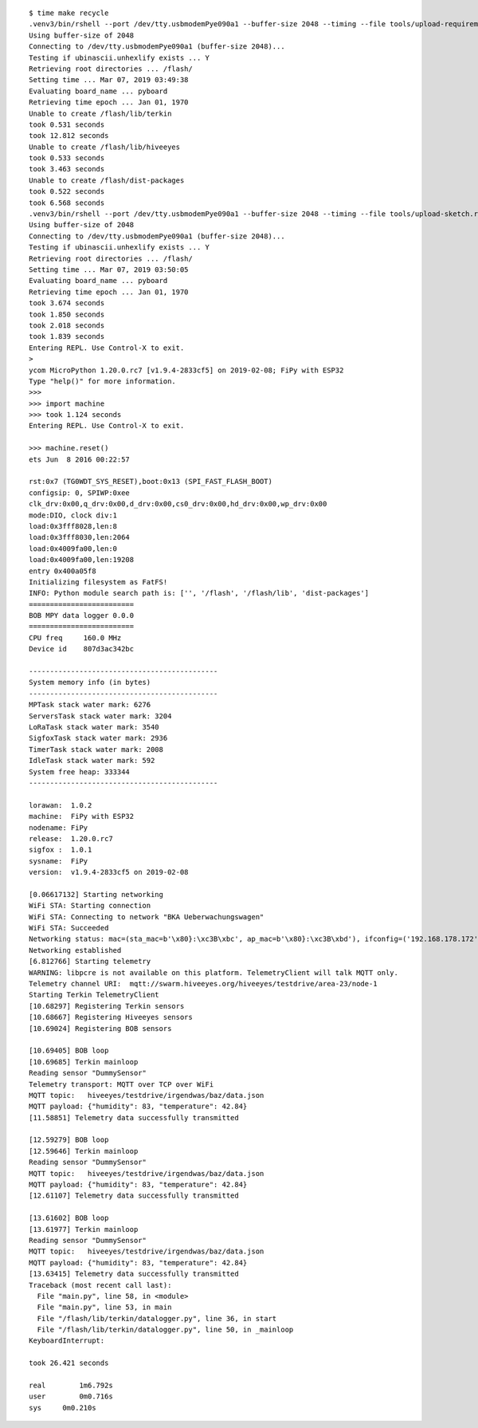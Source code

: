 ::

    $ time make recycle
    .venv3/bin/rshell --port /dev/tty.usbmodemPye090a1 --buffer-size 2048 --timing --file tools/upload-requirements.rshell
    Using buffer-size of 2048
    Connecting to /dev/tty.usbmodemPye090a1 (buffer-size 2048)...
    Testing if ubinascii.unhexlify exists ... Y
    Retrieving root directories ... /flash/
    Setting time ... Mar 07, 2019 03:49:38
    Evaluating board_name ... pyboard
    Retrieving time epoch ... Jan 01, 1970
    Unable to create /flash/lib/terkin
    took 0.531 seconds
    took 12.812 seconds
    Unable to create /flash/lib/hiveeyes
    took 0.533 seconds
    took 3.463 seconds
    Unable to create /flash/dist-packages
    took 0.522 seconds
    took 6.568 seconds
    .venv3/bin/rshell --port /dev/tty.usbmodemPye090a1 --buffer-size 2048 --timing --file tools/upload-sketch.rshell
    Using buffer-size of 2048
    Connecting to /dev/tty.usbmodemPye090a1 (buffer-size 2048)...
    Testing if ubinascii.unhexlify exists ... Y
    Retrieving root directories ... /flash/
    Setting time ... Mar 07, 2019 03:50:05
    Evaluating board_name ... pyboard
    Retrieving time epoch ... Jan 01, 1970
    took 3.674 seconds
    took 1.850 seconds
    took 2.018 seconds
    took 1.839 seconds
    Entering REPL. Use Control-X to exit.
    >
    ycom MicroPython 1.20.0.rc7 [v1.9.4-2833cf5] on 2019-02-08; FiPy with ESP32
    Type "help()" for more information.
    >>>
    >>> import machine
    >>> took 1.124 seconds
    Entering REPL. Use Control-X to exit.

    >>> machine.reset()
    ets Jun  8 2016 00:22:57

    rst:0x7 (TG0WDT_SYS_RESET),boot:0x13 (SPI_FAST_FLASH_BOOT)
    configsip: 0, SPIWP:0xee
    clk_drv:0x00,q_drv:0x00,d_drv:0x00,cs0_drv:0x00,hd_drv:0x00,wp_drv:0x00
    mode:DIO, clock div:1
    load:0x3fff8028,len:8
    load:0x3fff8030,len:2064
    load:0x4009fa00,len:0
    load:0x4009fa00,len:19208
    entry 0x400a05f8
    Initializing filesystem as FatFS!
    INFO: Python module search path is: ['', '/flash', '/flash/lib', 'dist-packages']
    =========================
    BOB MPY data logger 0.0.0
    =========================
    CPU freq     160.0 MHz
    Device id    807d3ac342bc

    ---------------------------------------------
    System memory info (in bytes)
    ---------------------------------------------
    MPTask stack water mark: 6276
    ServersTask stack water mark: 3204
    LoRaTask stack water mark: 3540
    SigfoxTask stack water mark: 2936
    TimerTask stack water mark: 2008
    IdleTask stack water mark: 592
    System free heap: 333344
    ---------------------------------------------

    lorawan:  1.0.2
    machine:  FiPy with ESP32
    nodename: FiPy
    release:  1.20.0.rc7
    sigfox :  1.0.1
    sysname:  FiPy
    version:  v1.9.4-2833cf5 on 2019-02-08

    [0.06617132] Starting networking
    WiFi STA: Starting connection
    WiFi STA: Connecting to network "BKA Ueberwachungswagen"
    WiFi STA: Succeeded
    Networking status: mac=(sta_mac=b'\x80}:\xc3B\xbc', ap_mac=b'\x80}:\xc3B\xbd'), ifconfig=('192.168.178.172', '255.255.255.0', '192.168.178.1', '192.168.178.1'), status=None
    Networking established
    [6.812766] Starting telemetry
    WARNING: libpcre is not available on this platform. TelemetryClient will talk MQTT only.
    Telemetry channel URI:  mqtt://swarm.hiveeyes.org/hiveeyes/testdrive/area-23/node-1
    Starting Terkin TelemetryClient
    [10.68297] Registering Terkin sensors
    [10.68667] Registering Hiveeyes sensors
    [10.69024] Registering BOB sensors

    [10.69405] BOB loop
    [10.69685] Terkin mainloop
    Reading sensor "DummySensor"
    Telemetry transport: MQTT over TCP over WiFi
    MQTT topic:   hiveeyes/testdrive/irgendwas/baz/data.json
    MQTT payload: {"humidity": 83, "temperature": 42.84}
    [11.58851] Telemetry data successfully transmitted

    [12.59279] BOB loop
    [12.59646] Terkin mainloop
    Reading sensor "DummySensor"
    MQTT topic:   hiveeyes/testdrive/irgendwas/baz/data.json
    MQTT payload: {"humidity": 83, "temperature": 42.84}
    [12.61107] Telemetry data successfully transmitted

    [13.61602] BOB loop
    [13.61977] Terkin mainloop
    Reading sensor "DummySensor"
    MQTT topic:   hiveeyes/testdrive/irgendwas/baz/data.json
    MQTT payload: {"humidity": 83, "temperature": 42.84}
    [13.63415] Telemetry data successfully transmitted
    Traceback (most recent call last):
      File "main.py", line 58, in <module>
      File "main.py", line 53, in main
      File "/flash/lib/terkin/datalogger.py", line 36, in start
      File "/flash/lib/terkin/datalogger.py", line 50, in _mainloop
    KeyboardInterrupt:

    took 26.421 seconds

    real	1m6.792s
    user	0m0.716s
    sys	    0m0.210s
